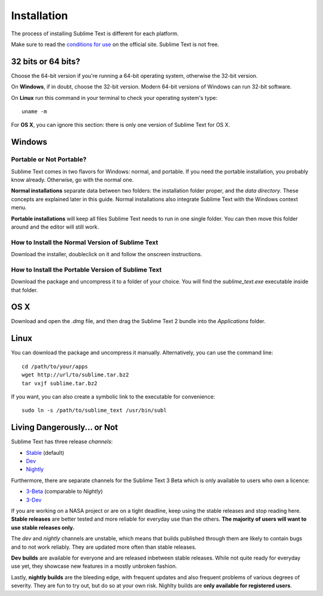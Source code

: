 ============
Installation
============

The process of installing Sublime Text is different for each platform.

Make sure to read the `conditions for use`_ on the official site. Sublime Text
is not free.

.. _conditions for use: http://www.sublimetext.com/buy

32 bits or 64 bits?
===================

Choose the 64-bit version if you're running a 64-bit operating system,
otherwise the 32-bit version.

On **Windows**, if in doubt, choose the 32-bit version. Modern 64-bit
versions of Windows can run 32-bit software.

On **Linux** run this command in your terminal to check your operating
system's type::

	uname -m

For **OS X**, you can ignore this section: there is only one version of
Sublime Text for OS X.

Windows
=======

Portable or Not Portable?
-------------------------

Sublime Text comes in two flavors for Windows: normal, and portable. If you
need the portable installation, you probably know already. Otherwise, go with
the normal one.

**Normal installations** separate data between two folders: the installation
folder proper, and the *data directory*. These concepts are explained later
in this guide. Normal installations also integrate Sublime Text with the
Windows context menu.

**Portable installations** will keep all files Sublime Text needs to run in
one single folder. You can then move this folder around and the editor will
still work.

How to Install the Normal Version of Sublime Text
-------------------------------------------------

Download the installer, doubleclick on it and follow the onscreen
instructions.

How to Install the Portable Version of Sublime Text
----------------------------------------------------

Download the package and uncompress it to a folder of your choice. You will
find the *sublime_text.exe* executable inside that folder.

OS X
====

Download and open the *.dmg* file, and then drag the Sublime Text 2 bundle
into the *Applications* folder.

Linux
=====

You can download the package and uncompress it manually. Alternatively, you
can use the command line:

::

	cd /path/to/your/apps
	wget http://url/to/sublime.tar.bz2
	tar vxjf sublime.tar.bz2

If you want, you can also create a symbolic link to the executable for
convenience::

	sudo ln -s /path/to/sublime_text /usr/bin/subl

Living Dangerously... or Not
============================

Sublime Text has three release *channels*:

* `Stable`_ (default)
* `Dev`_
* `Nightly`_

.. _Stable: http://www.sublimetext.com/2
.. _Dev: http://www.sublimetext.com/dev
.. _Nightly: http://www.sublimetext.com/nightly

Furthermore, there are separate channels for the Sublime Text 3 Beta which is only available to users who own a licence:

* `3-Beta <http://www.sublimetext.com/3>`_ (comparable to *Nightly*)
* `3-Dev <http://www.sublimetext.com/3dev>`_

If you are working on a NASA project or are on a tight deadline, keep using the
stable releases and stop reading here. **Stable releases** are better tested and
more reliable for everyday use than the others. **The majority of users will
want to use stable releases only.**

The *dev* and *nightly* channels are unstable, which means that builds
published through them are likely to contain bugs and to not work reliably.
They are updated more often than stable releases.

**Dev builds** are available for everyone and are released inbetween stable
releases. While not quite ready for everyday use yet, they showcase new features
in a mostly unbroken fashion.

Lastly, **nightly builds** are the bleeding edge, with frequent updates and
also frequent problems of various degrees of severity. They are fun to try
out, but do so at your own risk. Nighlty builds are **only available for
registered users**.
